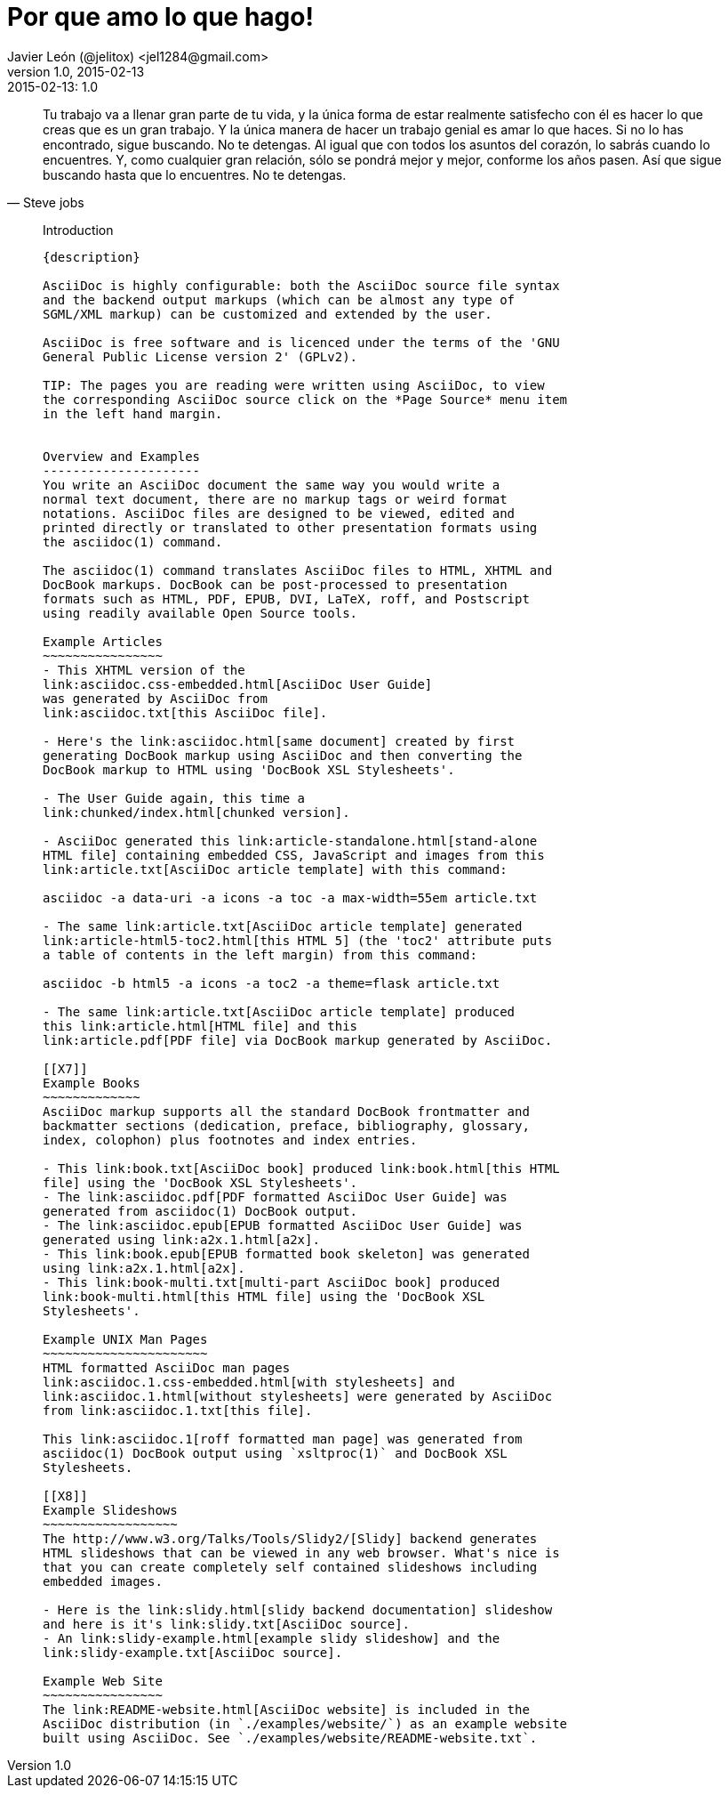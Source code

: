 = Por que amo lo que hago! 
Javier León (@jelitox) <jel1284@gmail.com>
v1.0, 2015-02-13
:toc:
:imagesdir: assets/images
:homepage: http://blog.javierleon.com.ve
:hp-tags: Blog,Personal
// Web page meta data.
:keywords: Blog, Javier León, IT, Devops, Desarrollo, Sysadmin, Social, Networks, emprendimiento, Pagina Oficial,
:description: Blog personal y Profesional, +
Ingeniero en Informatica, desarrollador y Administrador de Sistemas e infraestructura, +
Redes Sociales, facebook, instagram, twitter, pinterest +
proyectos de emprendimiento Freenlance, +
Pagina principal.

.{revdate}:  {revnumber} 
[quote, Steve jobs]
Tu trabajo va a llenar gran parte de tu vida, y la única forma de estar realmente satisfecho con él es hacer lo que creas que es un gran trabajo. Y la única manera de hacer un trabajo genial es amar lo que haces. Si no lo has encontrado, sigue buscando. No te detengas. Al igual que con todos los asuntos del corazón, lo sabrás cuando lo encuentres. Y, como cualquier gran relación, sólo se pondrá mejor y mejor, conforme los años pasen. Así que sigue buscando hasta que lo encuentres. No te detengas.
____

*******************************************************************
Introduction
------------
{description}

AsciiDoc is highly configurable: both the AsciiDoc source file syntax 
and the backend output markups (which can be almost any type of
SGML/XML markup) can be customized and extended by the user.

AsciiDoc is free software and is licenced under the terms of the 'GNU
General Public License version 2' (GPLv2).

TIP: The pages you are reading were written using AsciiDoc, to view
the corresponding AsciiDoc source click on the *Page Source* menu item
in the left hand margin.


Overview and Examples
---------------------
You write an AsciiDoc document the same way you would write a
normal text document, there are no markup tags or weird format
notations. AsciiDoc files are designed to be viewed, edited and
printed directly or translated to other presentation formats using
the asciidoc(1) command.

The asciidoc(1) command translates AsciiDoc files to HTML, XHTML and
DocBook markups. DocBook can be post-processed to presentation
formats such as HTML, PDF, EPUB, DVI, LaTeX, roff, and Postscript
using readily available Open Source tools.

Example Articles
~~~~~~~~~~~~~~~~
- This XHTML version of the
link:asciidoc.css-embedded.html[AsciiDoc User Guide]
was generated by AsciiDoc from
link:asciidoc.txt[this AsciiDoc file].

- Here's the link:asciidoc.html[same document] created by first
generating DocBook markup using AsciiDoc and then converting the
DocBook markup to HTML using 'DocBook XSL Stylesheets'.

- The User Guide again, this time a
link:chunked/index.html[chunked version].

- AsciiDoc generated this link:article-standalone.html[stand-alone
HTML file] containing embedded CSS, JavaScript and images from this
link:article.txt[AsciiDoc article template] with this command:

asciidoc -a data-uri -a icons -a toc -a max-width=55em article.txt

- The same link:article.txt[AsciiDoc article template] generated
link:article-html5-toc2.html[this HTML 5] (the 'toc2' attribute puts
a table of contents in the left margin) from this command:

asciidoc -b html5 -a icons -a toc2 -a theme=flask article.txt

- The same link:article.txt[AsciiDoc article template] produced
this link:article.html[HTML file] and this
link:article.pdf[PDF file] via DocBook markup generated by AsciiDoc.

[[X7]]
Example Books
~~~~~~~~~~~~~
AsciiDoc markup supports all the standard DocBook frontmatter and
backmatter sections (dedication, preface, bibliography, glossary,
index, colophon) plus footnotes and index entries.

- This link:book.txt[AsciiDoc book] produced link:book.html[this HTML
file] using the 'DocBook XSL Stylesheets'.
- The link:asciidoc.pdf[PDF formatted AsciiDoc User Guide] was
generated from asciidoc(1) DocBook output.
- The link:asciidoc.epub[EPUB formatted AsciiDoc User Guide] was
generated using link:a2x.1.html[a2x].
- This link:book.epub[EPUB formatted book skeleton] was generated
using link:a2x.1.html[a2x].
- This link:book-multi.txt[multi-part AsciiDoc book] produced
link:book-multi.html[this HTML file] using the 'DocBook XSL
Stylesheets'.

Example UNIX Man Pages
~~~~~~~~~~~~~~~~~~~~~~
HTML formatted AsciiDoc man pages
link:asciidoc.1.css-embedded.html[with stylesheets] and
link:asciidoc.1.html[without stylesheets] were generated by AsciiDoc
from link:asciidoc.1.txt[this file].

This link:asciidoc.1[roff formatted man page] was generated from
asciidoc(1) DocBook output using `xsltproc(1)` and DocBook XSL
Stylesheets.

[[X8]]
Example Slideshows
~~~~~~~~~~~~~~~~~~
The http://www.w3.org/Talks/Tools/Slidy2/[Slidy] backend generates
HTML slideshows that can be viewed in any web browser. What's nice is
that you can create completely self contained slideshows including
embedded images.

- Here is the link:slidy.html[slidy backend documentation] slideshow
and here is it's link:slidy.txt[AsciiDoc source].
- An link:slidy-example.html[example slidy slideshow] and the
link:slidy-example.txt[AsciiDoc source].

Example Web Site
~~~~~~~~~~~~~~~~
The link:README-website.html[AsciiDoc website] is included in the
AsciiDoc distribution (in `./examples/website/`) as an example website
built using AsciiDoc. See `./examples/website/README-website.txt`.
